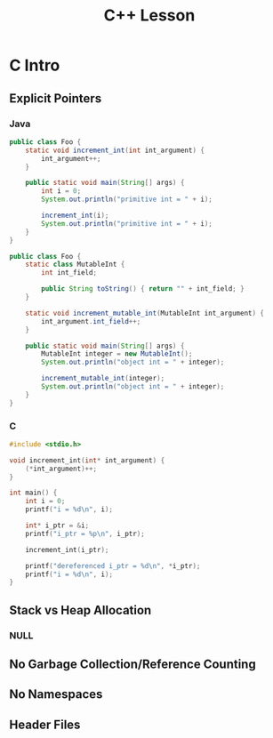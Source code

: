 #+TITLE: C++ Lesson
* C Intro
** Explicit Pointers
[[./media/pointers-in-c.png]]

*** Java
#+begin_src java :classname Foo
public class Foo {
    static void increment_int(int int_argument) {
        int_argument++;
    }

    public static void main(String[] args) {
        int i = 0;
        System.out.println("primitive int = " + i);

        increment_int(i);
        System.out.println("primitive int = " + i);
    }
}
#+end_src

#+RESULTS:
: primitive int = 0
: primitive int = 0

#+begin_src java :classname Foo
public class Foo {
    static class MutableInt {
        int int_field;

        public String toString() { return "" + int_field; }
    }

    static void increment_mutable_int(MutableInt int_argument) {
        int_argument.int_field++;
    }

    public static void main(String[] args) {
        MutableInt integer = new MutableInt();
        System.out.println("object int = " + integer);

        increment_mutable_int(integer);
        System.out.println("object int = " + integer);
    }
}
#+end_src

#+RESULTS:
: object int = 0
: object int = 1

*** C

#+begin_src C :results output
#include <stdio.h>

void increment_int(int* int_argument) {
    (*int_argument)++;
}

int main() {
    int i = 0;
    printf("i = %d\n", i);

    int* i_ptr = &i;
    printf("i_ptr = %p\n", i_ptr);

    increment_int(i_ptr);

    printf("dereferenced i_ptr = %d\n", *i_ptr);
    printf("i = %d\n", i);
}
#+end_src

#+RESULTS:
: i = 0
: i_ptr = 0x7fff974e5664
: dereferenced i_ptr = 1
: i = 1

** Stack vs Heap Allocation
*** NULL
** No Garbage Collection/Reference Counting
** No Namespaces
** Header Files
